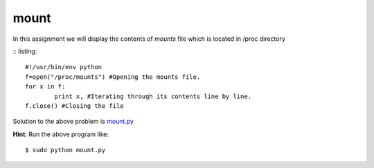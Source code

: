 mount
=====

In this assignment we will display the contents of *mounts* file which is located in /proc directory

:: listing::
    
    #!/usr/bin/env python
    f=open("/proc/mounts") #Opening the mounts file.
    for x in f:
            print x, #Iterating through its contents line by line.
    f.close() #Closing the file

Solution to the above problem is `mount.py <https://github.com/iamsudip/dgplug/blob/master/mount/mount.py>`_

**Hint**: Run the above program like::

    $ sudo python mount.py
